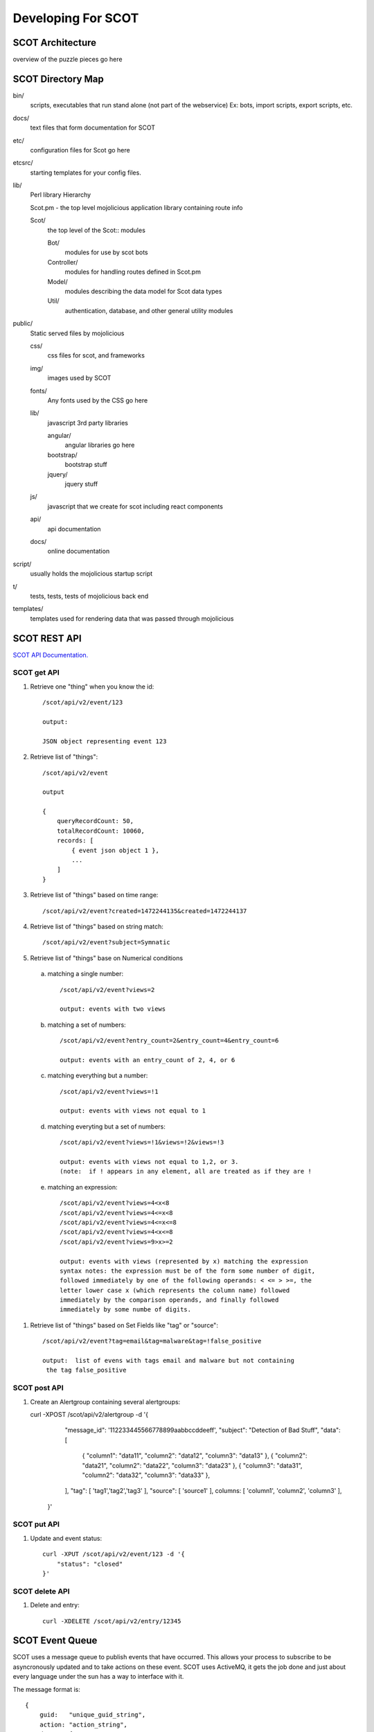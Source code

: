 Developing For SCOT
===================

SCOT Architecture
-----------------

overview of the puzzle pieces go here

SCOT Directory Map
------------------

bin/
    scripts, executables that run stand alone (not part of the webservice)
    Ex: bots, import scripts, export scripts, etc.

docs/
    text files that form documentation for SCOT
    
etc/
    configuration files for Scot go here

etcsrc/
    starting templates for your config files.

lib/
    Perl library Hierarchy

    Scot.pm - the top level mojolicious application library containing route info

    Scot/
        the top level of the Scot:: modules

        Bot/
            modules for use by scot bots

        Controller/
            modules for handling routes defined in Scot.pm

        Model/
            modules describing the data model for Scot data types

        Util/
            authentication, database, and other general utility modules

public/
    Static served files by mojolicious

    css/
        css files for scot, and frameworks

    img/
        images used by SCOT

    fonts/
        Any fonts used by the CSS go here

    lib/
        javascript 3rd party libraries 

        angular/
            angular libraries go here

        bootstrap/
            bootstrap stuff

        jquery/
            jquery stuff

    js/
        javascript that we create for scot including react components

    api/
        api documentation

    docs/
        online documentation


script/
    usually holds the mojolicious startup script

t/
    tests, tests, tests of mojolicious back end

templates/
    templates used for rendering data that was passed through mojolicious


SCOT REST API
-------------

`SCOT API Documentation. </api/index.html>`_

SCOT get API
^^^^^^^^^^^^

#. Retrieve one "thing" when you know the id::

    /scot/api/v2/event/123

    output:

    JSON object representing event 123

#. Retrieve list of "things"::

    /scot/api/v2/event

    output

    {
        queryRecordCount: 50,
        totalRecordCount: 10060,
        records: [
            { event json object 1 },
            ...
        ]
    }

#. Retrieve list of "things" based on time range::

    /scot/api/v2/event?created=1472244135&created=1472244137

#. Retrieve list of "things" based on string match::

   /scot/api/v2/event?subject=Symnatic

#. Retrieve list of "things" base on Numerical conditions

  a. matching a single number::

        /scot/api/v2/event?views=2      

        output: events with two views

  b. matching a set of numbers::

        /scot/api/v2/event?entry_count=2&entry_count=4&entry_count=6

        output: events with an entry_count of 2, 4, or 6

  c. matching everything but a number::
  
        /scot/api/v2/event?views=!1

        output: events with views not equal to 1

  d. matching everyting but a set of numbers::

        /scot/api/v2/event?views=!1&views=!2&views=!3

        output: events with views not equal to 1,2, or 3.  
        (note:  if ! appears in any element, all are treated as if they are !

  e. matching an expression::

        /scot/api/v2/event?views=4<x<8
        /scot/api/v2/event?views=4<=x<8
        /scot/api/v2/event?views=4<=x<=8
        /scot/api/v2/event?views=4<x<=8
        /scot/api/v2/event?views=9>x>=2

        output: events with views (represented by x) matching the expression
        syntax notes: the expression must be of the form some number of digit,
        followed immediately by one of the following operands: < <= > >=, the
        letter lower case x (which represents the column name) followed 
        immediately by the comparison operands, and finally followed 
        immediately by some numbe of digits.

#. Retrieve list of "things" based on Set Fields like "tag" or "source"::

    /scot/api/v2/event?tag=email&tag=malware&tag=!false_positive

    output:  list of evens with tags email and malware but not containing
     the tag false_positive

SCOT post API
^^^^^^^^^^^^^

#. Create an Alertgroup containing several alertgroups::

   curl -XPOST /scot/api/v2/alertgroup -d '{
        "message_id":   '112233445566778899aabbccddeeff',
        "subject": "Detection of Bad Stuff",
        "data":     [
            { "column1": "data11", "column2": "data12", "column3": "data13" },
            { "column2": "data21", "column2": "data22", "column3": "data23" },
            { "column3": "data31", "column2": "data32", "column3": "data33" },
        ],
        "tag": [ 'tag1','tag2','tag3' ],
        "source": [ 'source1' ],
        columns: [ 'column1', 'column2', 'column3' ],
    }'

SCOT put API
^^^^^^^^^^^^

#. Update and event status::

    curl -XPUT /scot/api/v2/event/123 -d '{
        "status": "closed"
    }'

SCOT delete API
^^^^^^^^^^^^^^^

#. Delete and entry::

    curl -XDELETE /scot/api/v2/entry/12345



SCOT Event Queue
----------------

SCOT uses a message queue to publish events that have occurred.  This allows your
process to subscribe to be asyncronously updated and to take actions on these
event.  SCOT uses ActiveMQ, it gets the job done and just about every language under the
sun has a way to interface with it.

The message format is::

    {
        guid:   "unique_guid_string",
        action: "action_string",
        data:   {
            type:   "type_of_data_structure",
            id:     integer_id_of_data,
            who:    username,
        }
    }

:unique_guid_string:  is a requirement of the STOMP protocol and is generated

:action_string:       is a member of the following: 
                       *  "created"  = something was created
                       *  "updated"  = something was updated
                       *  "deleted"  = something was deleted
                       *  "viewed"   = something was viewed
                       *  "message"  = send a message to a subscriber

:type:              describes the data type that was operated on and is one of:
                       * alert
                       * alertgroup
                       * entry
                       * event
                       * incident
                       * intel
                    or in the case of a "message" it can be any string
                        that your client is listening for.

:id:                is an integer id for the "type" above.  
                    if sending a message, this could be the an epoch time.

:data:              is a json structure that you are free to put stuff in.

SCOT Server 
-----------

will discuss how to work in the Perl base server.  Perldocs will be linked here as well.

SCOT UI
-------

SCOT'S front end is primarily developed using React JS. See https://facebook.github.io/react/ to read more about it.

:pubdev/:           Contains files necessary to modify the React-based front end
*Note: Not all of the front end of SCOT is developed in React. Currently, the Incident Handler calendar and administration pages are written using jQuery and HTML, without React.*

SCOT has been written using the JSX format. See https://facebook.github.io/react/docs/introducing-jsx.html to read more about it. 

:JSX Libraries:         Most libraries that the SCOT JSX components (found in /pubdev/jsdev/react_components/) rely on are found in /pubdev/node_modules and can be installed/updated using npm.

:JSX Compiling:         Compiling the JSX files into a single javascript file is done by using Gulp. The file that specifies the compiling directories is /pubdev/gulpfile.js. The final file that is ultimately compiled and used is /public/scot-3.5.js

:JSX Dev:               If you would like to contribute to, or modify the front end of SCOT, you can do so by creating/modifying files in /pubdev/ and then compile your changes using gulp.

:Final HTML/JS:         The files ultimately used to display and control the front end are found in /public/
